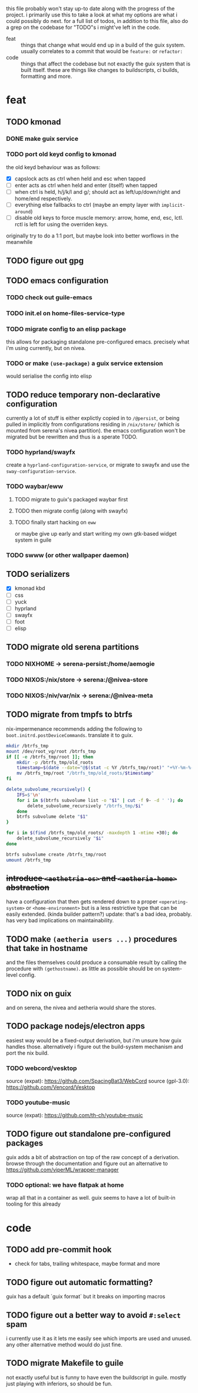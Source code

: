 this file probably won't stay up-to date along with the progress of the
project. i primarily use this to take a look at what my options are what i
could possibly do next. for a full list of todos, in addition to this file,
also do a grep on the codebase for "TODO"s i might've left in the code.

+ feat :: things that change what would end up in a build of the guix
  system. usually correlates to a commit that would be ~feature:~ or
  ~refactor:~
+ code :: things that affect the codebase but not exactly the guix system
  that is built itself. these are things like changes to buildscripts, ci
  builds, formatting and more.

* feat
** TODO kmonad
*** DONE make guix service
*** TODO port old keyd config to kmonad
the old keyd behaviour was as follows:
+ [X] capslock acts as ctrl when held and esc when tapped
+ [ ] enter acts as ctrl when held and enter (itself) when tapped
+ [ ] when ctrl is held, h/j/k/l and g/; should act as left/up/down/right and
  home/end respectively.
+ [ ] everything else fallbacks to ctrl (maybe an empty layer with ~implicit-around~)
+ [ ] disable old keys to force muscle memory: arrow, home, end, esc, lctl.
  rctl is left for using the overriden keys.
originally try to do a 1:1 port, but maybe look into better worflows in the meanwhile

** TODO figure out gpg

** TODO emacs configuration
*** TODO check out guile-emacs
*** TODO init.el on home-files-service-type
*** TODO migrate config to an elisp package
this allows for packaging standalone pre-configured emacs. precisely what i'm
using currently, but on nivea.
*** TODO or make ~(use-package)~ a guix service extension
would serialise the config into elisp

** TODO reduce temporary non-declarative configuration
currently a lot of stuff is either explictly copied in to ~/@persist~, or
being pulled in implicitly from configurations residing in ~/nix/store/~
(which is mounted from serena's nivea partition). the emacs configuration
won't be migrated but be rewritten and thus is a sperate TODO.
*** TODO hyprland/swayfx
create a ~hyprland-configuration-service~, or migrate to swayfx and use the
~sway-configuration-service~.
*** TODO waybar/eww
**** TODO migrate to guix's packaged waybar first
**** TODO then migrate config (along with swayfx)
**** TODO finally start hacking on ~eww~
or maybe give up early and start writing my own gtk-based widget system in
guile
*** TODO swww (or other wallpaper daemon)

** TODO serializers
+ [X] kmonad kbd
+ [ ] css
+ [ ] yuck
+ [ ] hyprland
+ [ ] swayfx
+ [ ] foot
+ [ ] elisp

** TODO migrate old serena partitions
*** TODO NIXHOME -> serena-persist:/home/aemogie
*** TODO NIXOS:/nix/store -> serena:/@nivea-store
*** TODO NIXOS:/niv/var/nix -> serena:/@nivea-meta

** TODO migrate from tmpfs to btrfs
nix-impermenance recommends adding the following to ~boot.initrd.postDeviceCommands~. translate it to guix.
#+BEGIN_SRC sh
  mkdir /btrfs_tmp
  mount /dev/root_vg/root /btrfs_tmp
  if [[ -e /btrfs_tmp/root ]]; then
      mkdir -p /btrfs_tmp/old_roots
      timestamp=$(date --date="@$(stat -c %Y /btrfs_tmp/root)" "+%Y-%m-%-d_%H:%M:%S")
      mv /btrfs_tmp/root "/btrfs_tmp/old_roots/$timestamp"
  fi

  delete_subvolume_recursively() {
      IFS=$'\n'
      for i in $(btrfs subvolume list -o "$1" | cut -f 9- -d ' '); do
          delete_subvolume_recursively "/btrfs_tmp/$i"
      done
      btrfs subvolume delete "$1"
  }

  for i in $(find /btrfs_tmp/old_roots/ -maxdepth 1 -mtime +30); do
      delete_subvolume_recursively "$i"
  done

  btrfs subvolume create /btrfs_tmp/root
  umount /btrfs_tmp
#+END_SRC

** +introduce ~<aethetria-os>~ and ~<aetheria-home>~ abstraction+
have a configuration that then gets rendered down to a proper
~<operating-system>~ or ~<home-environment>~ but is a less restrictive type
that can be easily extended. (kinda builder pattern?)
update: that's a bad idea, probably. has very bad implications on
maintainability.

** TODO make ~(aetheria users ...)~ procedures that take in hostname
and the files themselves could produce a consumable result by calling the
procedure with ~(gethostname)~. as little as possible should be on
system-level config.

** TODO nix on guix
and on serena, the nivea and aetheria would share the stores.

** TODO package nodejs/electron apps
easiest way would be a fixed-output derivation, but i'm unsure how guix
handles those. alternatively i figure out the build-system mechanism and port
the nix build.
*** TODO webcord/vesktop
source (expat): https://github.com/SpacingBat3/WebCord
source (gpl-3.0): https://github.com/Vencord/Vesktop
*** TODO youtube-music
source (expat): https://github.com/th-ch/youtube-music

** TODO figure out standalone pre-configured packages
guix adds a bit of abstraction on top of the raw concept of a
derivation. browse through the documentation and figure out an alternative to
https://github.com/viperML/wrapper-manager
*** TODO optional: we have flatpak at home
wrap all that in a container as well. guix seems to have a lot of built-in
tooling for this already


* code
** TODO add pre-commit hook
+ check for tabs, trailing whitespace, maybe format and more

** TODO figure out automatic formatting?
guix has a default `guix format` but it breaks on importing macros

** TODO figure out a better way to avoid ~#:select~ spam
i currently use it as it lets me easily see which imports are used and
unused. any other alternative method would do just fine.

** TODO migrate Makefile to guile
not exactly useful but is funny to have even the buildscript in guile. mostly
just playing with inferiors, so should be fun.
